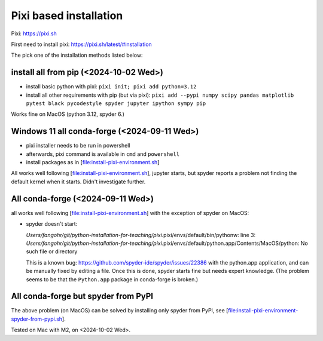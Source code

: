 Pixi based installation
=======================

Pixi: https://pixi.sh

First need to install pixi: https://pixi.sh/latest/#installation

The pick one of the installation methods listed below:

install all from pip (<2024-10-02 Wed>)
---------------------------------------

-  install basic python with pixi: ``pixi init; pixi add python=3.12``
-  install all other requirements with pip (but via pixi):
   ``pixi add --pypi numpy scipy pandas matplotlib pytest black pycodestyle spyder jupyter ipython sympy pip``

Works fine on MacOS (python 3.12, spyder 6.)


Windows 11 all conda-forge (<2024-09-11 Wed>)
---------------------------------------------

-  pixi installer needs to be run in powershell

-  afterwards, pixi command is available in ``cmd`` and ``powershell``

-  install packages as in [file:install-pixi-environment.sh]

All works well following [file:install-pixi-environment.sh], jupyter
starts, but spyder reports a problem not finding the default kernel when
it starts. Didn't investigate further.

All conda-forge (<2024-09-11 Wed>)
----------------------------------

all works well following [file:install-pixi-environment.sh] with the
exception of spyder on MacOS:

-  spyder doesn't start:

   *Users/fangohr/git/python-installation-for-teaching/pixi*.pixi/envs/default/bin/pythonw:
   line 3:
   *Users/fangohr/git/python-installation-for-teaching/pixi*.pixi/envs/default/python.app/Contents/MacOS/python:
   No such file or directory

   This is a known bug:
   https://github.com/spyder-ide/spyder/issues/22386 with the python.app
   application, and can be manually fixed by editing a file. Once this
   is done, spyder starts fine but needs expert knowledge. (The problem
   seems to be that the ``Python.app`` package in conda-forge is
   broken.)


All conda-forge but spyder from PyPI
------------------------------------------

The above problem (on MacOS) can be solved by installing only spyder from PyPI, see
[file:install-pixi-environment-spyder-from-pypi.sh].

Tested on Mac with M2, on <2024-10-02 Wed>.

